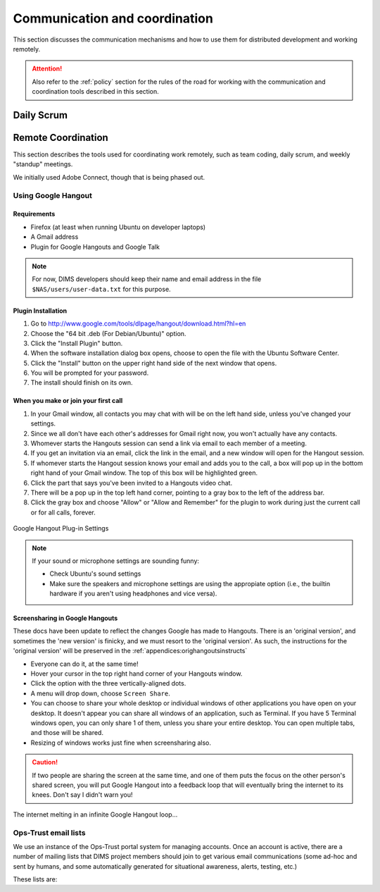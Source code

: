.. _communication:

Communication and coordination
==============================

This section discusses the communication mechanisms and how to use
them for distributed development and working remotely.

.. attention::

    Also refer to the :ref:`policy` section for the rules of the road
    for working with the communication and coordination tools described
    in this section.

..

.. _scrum:

Daily Scrum
-----------

.. todo::

    This describes the reasons for scrum and procedures we
    try to follow.

..

.. _remotecoordination:

Remote Coordination
-------------------

This section describes the tools used for coordinating work
remotely, such as team coding, daily scrum, and weekly "standup"
meetings.

We initially used Adobe Connect, though that is being phased out.

.. todo::

   Save any recordings we need to save before the account is
   deactivated.

..

.. _googlehangout:

Using Google Hangout
~~~~~~~~~~~~~~~~~~~~

Requirements
""""""""""""

* Firefox (at least when running Ubuntu on developer laptops)
* A Gmail address
* Plugin for Google Hangouts and Google Talk

.. note::

    For now, DIMS developers should keep their name and email address
    in the file ``$NAS/users/user-data.txt`` for this purpose.

..


Plugin Installation
"""""""""""""""""""

#. Go to http://www.google.com/tools/dlpage/hangout/download.html?hl=en
#. Choose the "64 bit .deb (For Debian/Ubuntu)" option.
#. Click the "Install Plugin" button.
#. When the software installation dialog box opens, choose to open the file
   with the Ubuntu Software Center.
#. Click the "Install" button on the upper right hand side of the next window
   that opens.
#. You will be prompted for your password.
#. The install should finish on its own.


When you make or join your first call
"""""""""""""""""""""""""""""""""""""

#. In your Gmail window, all contacts you may chat with will be on the left
   hand side, unless you've changed your settings.
#. Since we all don't have each other's addresses for Gmail right now, you
   won't actually have any contacts.
#. Whomever starts the Hangouts session can send a link via email to each
   member of a meeting.
#. If you get an invitation via an email, click the link in the email,
   and a new window will open for the Hangout session.
#. If whomever starts the Hangout session knows your email and adds you to the
   call, a box will pop up in the bottom right hand of your Gmail window. The
   top of this box will be highlighted green.
#. Click the part that says you've been invited to a Hangouts video chat.
#. There will be a pop up in the top left hand corner, pointing to a gray box
   to the left of the address bar.
#. Click the gray box and choose "Allow" or "Allow and Remember" for the plugin
   to work during just the current call or for all calls, forever.

.. figure:: images/google-hangout-plugin-settings.png
   :alt: Google Hangout Plug-in Settings
   :width: 90%
   :align: center

   Google Hangout Plug-in Settings

..


.. note::

    If your sound or microphone settings are sounding funny:

    * Check Ubuntu's sound settings
    * Make sure the speakers and microphone settings are using the appropiate
      option (i.e., the builtin hardware if you aren't using headphones and vice
      versa).

..

Screensharing in Google Hangouts
""""""""""""""""""""""""""""""""

These docs have been update to reflect the changes Google has made
to Hangouts. There is an 'original version', and sometimes the 'new version'
is finicky, and we must resort to the 'original version'. As such, 
the instructions for the 'original version' will be preserved in the 
:ref:`appendices:orighangoutsinstructs`

* Everyone can do it, at the same time!
* Hover your cursor in the top right hand corner of your Hangouts window.
* Click the option with the three vertically-aligned dots.
* A menu will drop down, choose ``Screen Share``.
* You can choose to share your whole desktop or individual windows of other
  applications you have open on your desktop. It doesn't appear you can share
  all windows of an application, such as Terminal. If you have 5 Terminal
  windows open, you can only share 1 of them, unless you share your entire
  desktop. You can open multiple tabs, and those will be shared.
* Resizing of windows works just fine when screensharing also.

.. caution::

    If two people are sharing the screen at the same time, and one of
    them puts the focus on the other person's shared screen, you will
    put Google Hangout into a feedback loop that will eventually bring
    the internet to its knees. Don't say I didn't warn you!

..

.. figure:: images/infinite-hangout.png
   :alt: The internet melting in an infinite Google Hangout loop...
   :width: 90%
   :align: center

   The internet melting in an infinite Google Hangout loop...

..


.. todo::

    Check on zooming in on text in a window that is being screenshared.

..


.. _opstrust:

Ops-Trust email lists
~~~~~~~~~~~~~~~~~~~~~

We use an instance of the Ops-Trust portal system for managing
accounts. Once an account is active, there are a number of mailing lists
that DIMS project members should join to get various email communications
(some ad-hoc and sent by humans, and some automatically generated for
situational awareness, alerts, testing, etc.)

These lists are:

.. todo::

    Describe the lists and their purpose.

..

